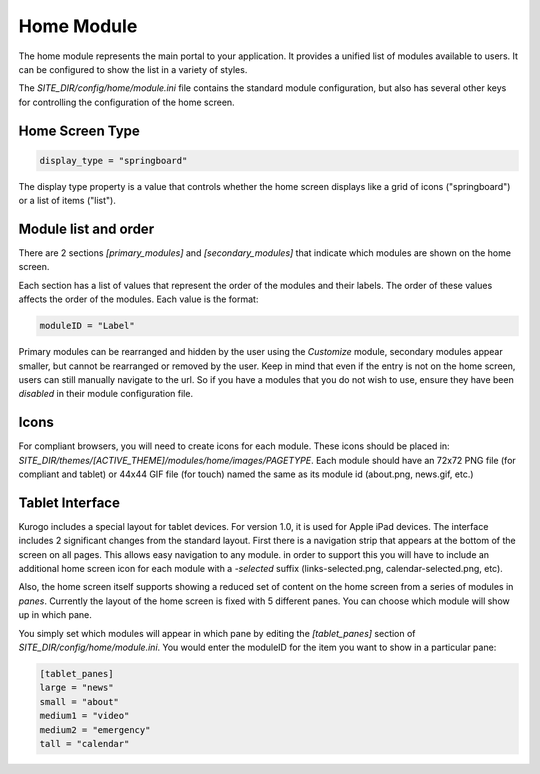 ###########
Home Module
###########

The home module represents the main portal to your application. It provides a unified list of modules
available to users. It can be configured to show the list in a variety of styles.

The *SITE_DIR/config/home/module.ini* file contains the standard module configuration, but also has
several other keys for controlling the configuration of the home screen.

================
Home Screen Type
================

.. code-block:: ini

  display_type = "springboard" 

The display type property is a value that controls whether the home screen displays like a grid of 
icons ("springboard") or a list of items ("list"). 

=====================
Module list and order
=====================

There are 2 sections *[primary_modules]* and *[secondary_modules]* that indicate which modules are
shown on the home screen.

Each section has a list of values that represent the order of the modules and their labels. The order
of these values affects the order of the modules. Each value is the format:

.. code-block:: ini

    moduleID = "Label"
    
Primary modules can be rearranged and hidden by the user using the *Customize* module, secondary modules
appear smaller, but cannot be rearranged or removed by the user. Keep in mind that even if the entry is
not on the home screen, users can still manually navigate to the url. So if you have a modules that you
do not wish to use, ensure they have been *disabled* in their module configuration file.

=====
Icons
=====

For compliant browsers, you will need to create icons for each module. These icons should be placed
in: *SITE_DIR/themes/[ACTIVE_THEME]/modules/home/images/PAGETYPE*. Each module should have an 72x72 PNG file 
(for compliant and tablet) or 44x44 GIF file (for touch) named the same as its module id (about.png, news.gif, etc.)

================
Tablet Interface
================

Kurogo includes a special layout for tablet devices. For version 1.0, it is used for Apple iPad devices.
The interface includes 2 significant changes from the standard layout. First there is a navigation strip that
appears at the bottom of the screen on all pages. This allows easy navigation to any module. in order 
to support this you will have to include an additional home screen icon for each module with a *-selected*
suffix (links-selected.png, calendar-selected.png, etc). 

Also, the home screen itself supports showing a reduced set of content on the home screen from a series
of modules in *panes*. Currently the layout of the home screen is fixed with 5 different panes. You
can choose which module will show up in which pane. 

.. image:: images/TabletLayout.png

You simply set which modules will appear in which pane by editing the *[tablet_panes]* section of 
*SITE_DIR/config/home/module.ini*. You would enter the moduleID for the item you want to show in a 
particular pane:

.. code-block:: ini

    [tablet_panes]
    large = "news"
    small = "about"
    medium1 = "video"
    medium2 = "emergency"
    tall = "calendar"

